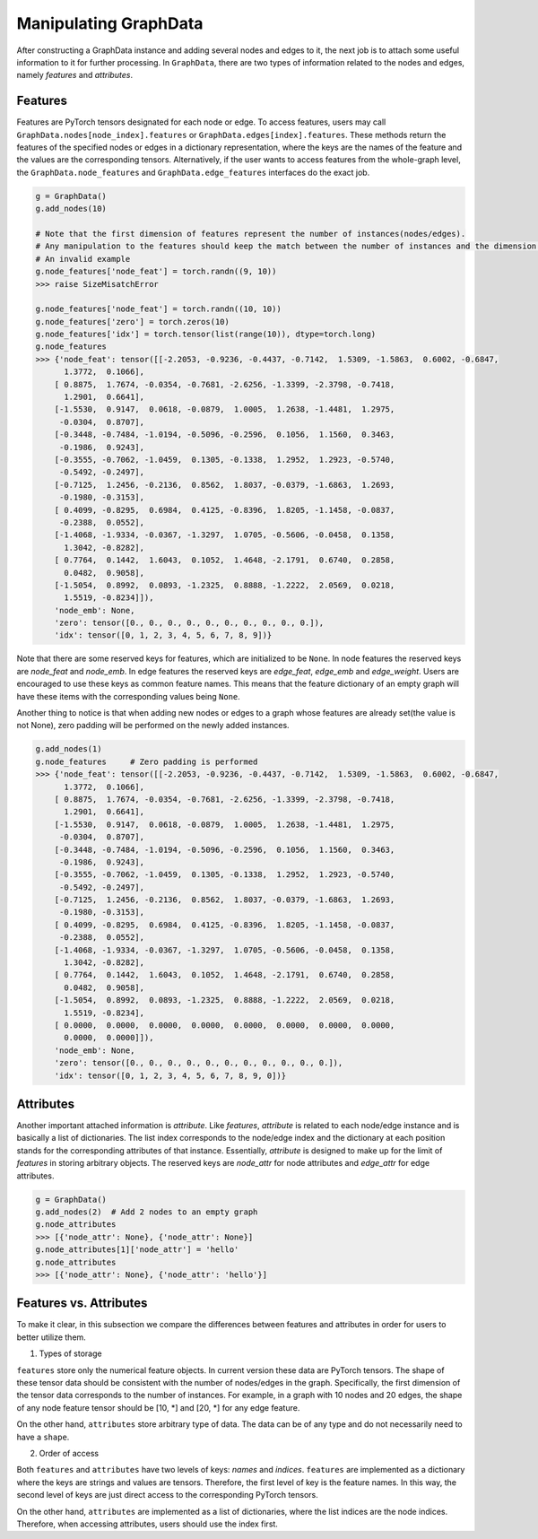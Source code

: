 .. _guide-manipulate:

Manipulating GraphData
===========

After constructing a GraphData instance and adding several nodes and edges to it, the next job is to attach some useful
information to it for further processing. In ``GraphData``, there are two types of information related to the nodes and
edges, namely `features` and `attributes`.

Features
---------

Features are PyTorch tensors designated for each node or edge. To access features, users may call
``GraphData.nodes[node_index].features`` or ``GraphData.edges[index].features``.
These methods return the features of the specified nodes or edges in a dictionary representation, where the keys are the
names of the feature and the values are the corresponding tensors.
Alternatively, if the user wants to access features from the whole-graph level, the ``GraphData.node_features`` and
``GraphData.edge_features`` interfaces do the exact job.

.. code::

    g = GraphData()
    g.add_nodes(10)

    # Note that the first dimension of features represent the number of instances(nodes/edges).
    # Any manipulation to the features should keep the match between the number of instances and the dimension size
    # An invalid example
    g.node_features['node_feat'] = torch.randn((9, 10))
    >>> raise SizeMisatchError

    g.node_features['node_feat'] = torch.randn((10, 10))
    g.node_features['zero'] = torch.zeros(10)
    g.node_features['idx'] = torch.tensor(list(range(10)), dtype=torch.long)
    g.node_features
    >>> {'node_feat': tensor([[-2.2053, -0.9236, -0.4437, -0.7142,  1.5309, -1.5863,  0.6002, -0.6847,
          1.3772,  0.1066],
        [ 0.8875,  1.7674, -0.0354, -0.7681, -2.6256, -1.3399, -2.3798, -0.7418,
          1.2901,  0.6641],
        [-1.5530,  0.9147,  0.0618, -0.0879,  1.0005,  1.2638, -1.4481,  1.2975,
         -0.0304,  0.8707],
        [-0.3448, -0.7484, -1.0194, -0.5096, -0.2596,  0.1056,  1.1560,  0.3463,
         -0.1986,  0.9243],
        [-0.3555, -0.7062, -1.0459,  0.1305, -0.1338,  1.2952,  1.2923, -0.5740,
         -0.5492, -0.2497],
        [-0.7125,  1.2456, -0.2136,  0.8562,  1.8037, -0.0379, -1.6863,  1.2693,
         -0.1980, -0.3153],
        [ 0.4099, -0.8295,  0.6984,  0.4125, -0.8396,  1.8205, -1.1458, -0.0837,
         -0.2388,  0.0552],
        [-1.4068, -1.9334, -0.0367, -1.3297,  1.0705, -0.5606, -0.0458,  0.1358,
          1.3042, -0.8282],
        [ 0.7764,  0.1442,  1.6043,  0.1052,  1.4648, -2.1791,  0.6740,  0.2858,
          0.0482,  0.9058],
        [-1.5054,  0.8992,  0.0893, -1.2325,  0.8888, -1.2222,  2.0569,  0.0218,
          1.5519, -0.8234]]),
        'node_emb': None,
        'zero': tensor([0., 0., 0., 0., 0., 0., 0., 0., 0., 0.]),
        'idx': tensor([0, 1, 2, 3, 4, 5, 6, 7, 8, 9])}

Note that there are some reserved keys for features, which are initialized to be ``None``. In node features the reserved keys
are `node_feat` and `node_emb`. In edge features the reserved keys are `edge_feat`, `edge_emb` and `edge_weight`.
Users are encouraged to use these keys as common feature names.
This means that the feature dictionary of an empty graph will have these items with the corresponding values being ``None``.

Another thing to notice is that when adding new nodes or edges to a graph whose features are already set(the value is not
None), zero padding will be performed on the newly added instances.

.. code::

    g.add_nodes(1)
    g.node_features     # Zero padding is performed
    >>> {'node_feat': tensor([[-2.2053, -0.9236, -0.4437, -0.7142,  1.5309, -1.5863,  0.6002, -0.6847,
          1.3772,  0.1066],
        [ 0.8875,  1.7674, -0.0354, -0.7681, -2.6256, -1.3399, -2.3798, -0.7418,
          1.2901,  0.6641],
        [-1.5530,  0.9147,  0.0618, -0.0879,  1.0005,  1.2638, -1.4481,  1.2975,
         -0.0304,  0.8707],
        [-0.3448, -0.7484, -1.0194, -0.5096, -0.2596,  0.1056,  1.1560,  0.3463,
         -0.1986,  0.9243],
        [-0.3555, -0.7062, -1.0459,  0.1305, -0.1338,  1.2952,  1.2923, -0.5740,
         -0.5492, -0.2497],
        [-0.7125,  1.2456, -0.2136,  0.8562,  1.8037, -0.0379, -1.6863,  1.2693,
         -0.1980, -0.3153],
        [ 0.4099, -0.8295,  0.6984,  0.4125, -0.8396,  1.8205, -1.1458, -0.0837,
         -0.2388,  0.0552],
        [-1.4068, -1.9334, -0.0367, -1.3297,  1.0705, -0.5606, -0.0458,  0.1358,
          1.3042, -0.8282],
        [ 0.7764,  0.1442,  1.6043,  0.1052,  1.4648, -2.1791,  0.6740,  0.2858,
          0.0482,  0.9058],
        [-1.5054,  0.8992,  0.0893, -1.2325,  0.8888, -1.2222,  2.0569,  0.0218,
          1.5519, -0.8234],
        [ 0.0000,  0.0000,  0.0000,  0.0000,  0.0000,  0.0000,  0.0000,  0.0000,
          0.0000,  0.0000]]),
        'node_emb': None,
        'zero': tensor([0., 0., 0., 0., 0., 0., 0., 0., 0., 0., 0.]),
        'idx': tensor([0, 1, 2, 3, 4, 5, 6, 7, 8, 9, 0])}


Attributes
-------------

Another important attached information is `attribute`. Like `features`, `attribute` is related to each node/edge
instance and is basically a list of dictionaries. The list index corresponds to the node/edge index and the dictionary
at each position stands for the corresponding attributes of that instance.
Essentially, `attribute` is designed to make up for the limit of `features` in storing arbitrary objects. The reserved
keys are `node_attr` for node attributes and `edge_attr` for edge attributes.

.. code::

    g = GraphData()
    g.add_nodes(2)  # Add 2 nodes to an empty graph
    g.node_attributes
    >>> [{'node_attr': None}, {'node_attr': None}]
    g.node_attributes[1]['node_attr'] = 'hello'
    g.node_attributes
    >>> [{'node_attr': None}, {'node_attr': 'hello'}]


Features vs. Attributes
----------------

To make it clear, in this subsection we compare the differences between features and attributes in order for users to
better utilize them.

1. Types of storage

``features`` store only the numerical feature objects. In current version these data are PyTorch tensors. The shape of these
tensor data should be consistent with the number of nodes/edges in the graph. Specifically, the first dimension
of the tensor data corresponds to the number of instances. For example, in a graph with 10 nodes and 20 edges, the shape
of any node feature tensor should be [10, *] and [20, *] for any edge feature.

On the other hand, ``attributes`` store arbitrary type of data. The data can be of any type and do not necessarily need
to have a ``shape``.

2. Order of access

Both ``features`` and ``attributes`` have two levels of keys: *names* and *indices*. ``features`` are implemented as a
dictionary where the keys are strings and values are tensors. Therefore, the first level of key is the feature names.
In this way, the second level of keys are just direct access to the corresponding PyTorch tensors.

On the other hand, ``attributes`` are implemented as a list of dictionaries, where the list indices are the node indices.
Therefore, when accessing attributes, users should use the index first.

